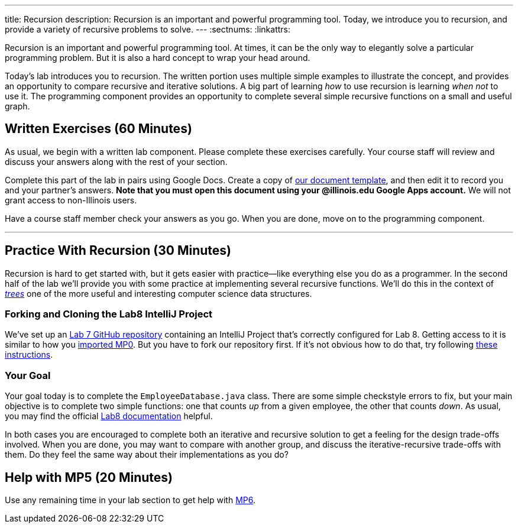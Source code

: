 ---
title: Recursion
description:
  Recursion is an important and powerful programming tool. Today, we introduce
  you to recursion, and provide a variety of recursive problems to solve.
---
:sectnums:
:linkattrs:

[.lead]
//
Recursion is an important and powerful programming tool.
//
At times, it can be the only way to elegantly solve a particular programming
problem.
//
But it is also a hard concept to wrap your head around.

Today's lab introduces you to recursion.
//
The written portion uses multiple simple examples to illustrate the concept, and
provides an opportunity to compare recursive and iterative solutions.
//
A big part of learning _how_ to use recursion is learning _when not_ to use it.
//
The programming component provides an opportunity to complete several simple
recursive functions on a small and useful graph.

[[exercises]]
== Written Exercises [.text-muted]#(60 Minutes)#

[.lead]
//
As usual, we begin with a written lab component.
//
Please complete these exercises carefully.
//
Your course staff will review and discuss your answers along with the rest of
your section.

Complete this part of the lab in pairs using Google Docs.
//
Create a copy of https://goo.gl/txpaZQ[our document template], and then edit it
to record you and your partner's answers.
//
**Note that you must open this document using your @illinois.edu Google Apps
account.**
//
We will not grant access to non-Illinois users.

Have a course staff member check your answers as you go.
//
When you are done, move on to the programming component.

'''

[[coding]]
== Practice With Recursion [.text-muted]#(30 Minutes)#

[.lead]
//
Recursion is hard to get started with, but it gets easier with
practice&mdash;like everything else you do as a programmer.
//
In the second half of the lab we'll provide you with some practice at
implementing several recursive functions.
//
We'll do this in the context of
//
https://en.wikipedia.org/wiki/Tree_(data_structure)[_trees_]
//
one of the more useful and interesting computer science data structures.

=== Forking and Cloning the Lab8 IntelliJ Project

We've set up an
//
https://github.com/cs125-illinois/Lab8[Lab 7 GitHub repository]
//
containing an IntelliJ Project that's correctly configured for Lab 8.
//
Getting access to it is similar to how you
//
link:/MP/setup/git/#importing[imported MP0].
//
But you have to fork our repository first.
//
If it's not obvious how to do that, try following
//
https://help.github.com/articles/fork-a-repo/[these instructions].

=== Your Goal

Your goal today is to complete the `EmployeeDatabase.java` class.
//
There are some simple checkstyle errors to fix, but your main objective is to
complete two simple functions: one that counts _up_ from a given employee, the
other that counts _down_.
//
As usual, you may find the official
//
https://cs125-illinois.github.io/Lab8/[Lab8 documentation] helpful.

In both cases you are encouraged to complete both an iterative and recursive
solution to get a feeling for the design trade-offs involved.
//
When you are done, you may want to compare with another group, and discuss the
iterative-recursive trade-offs with them.
//
Do they feel the same way about their implementations as you do?

[[mp5]]
== Help with MP5 [.text-muted]#(20 Minutes)#

Use any remaining time in your lab section to get help with link:/MP/5/[MP6].

// vim: ts=2:sw=2:et

